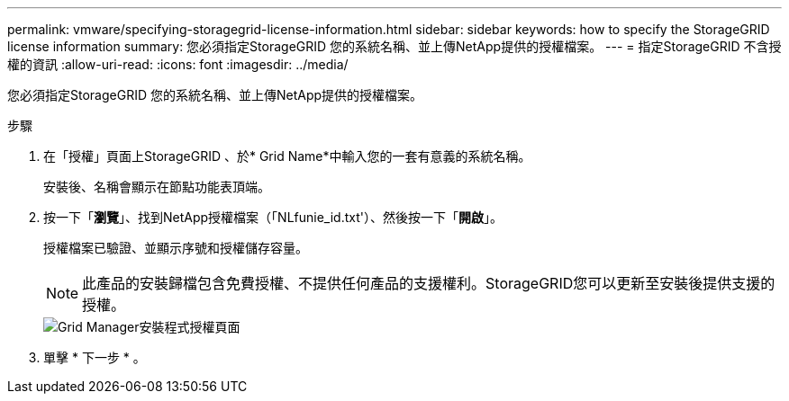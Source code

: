 ---
permalink: vmware/specifying-storagegrid-license-information.html 
sidebar: sidebar 
keywords: how to specify the StorageGRID license information 
summary: 您必須指定StorageGRID 您的系統名稱、並上傳NetApp提供的授權檔案。 
---
= 指定StorageGRID 不含授權的資訊
:allow-uri-read: 
:icons: font
:imagesdir: ../media/


[role="lead"]
您必須指定StorageGRID 您的系統名稱、並上傳NetApp提供的授權檔案。

.步驟
. 在「授權」頁面上StorageGRID 、於* Grid Name*中輸入您的一套有意義的系統名稱。
+
安裝後、名稱會顯示在節點功能表頂端。

. 按一下「*瀏覽*」、找到NetApp授權檔案（「NLfunie_id.txt'）、然後按一下「*開啟*」。
+
授權檔案已驗證、並顯示序號和授權儲存容量。

+

NOTE: 此產品的安裝歸檔包含免費授權、不提供任何產品的支援權利。StorageGRID您可以更新至安裝後提供支援的授權。

+
image::../media/2_gmi_installer_license_page.gif[Grid Manager安裝程式授權頁面]

. 單擊 * 下一步 * 。

